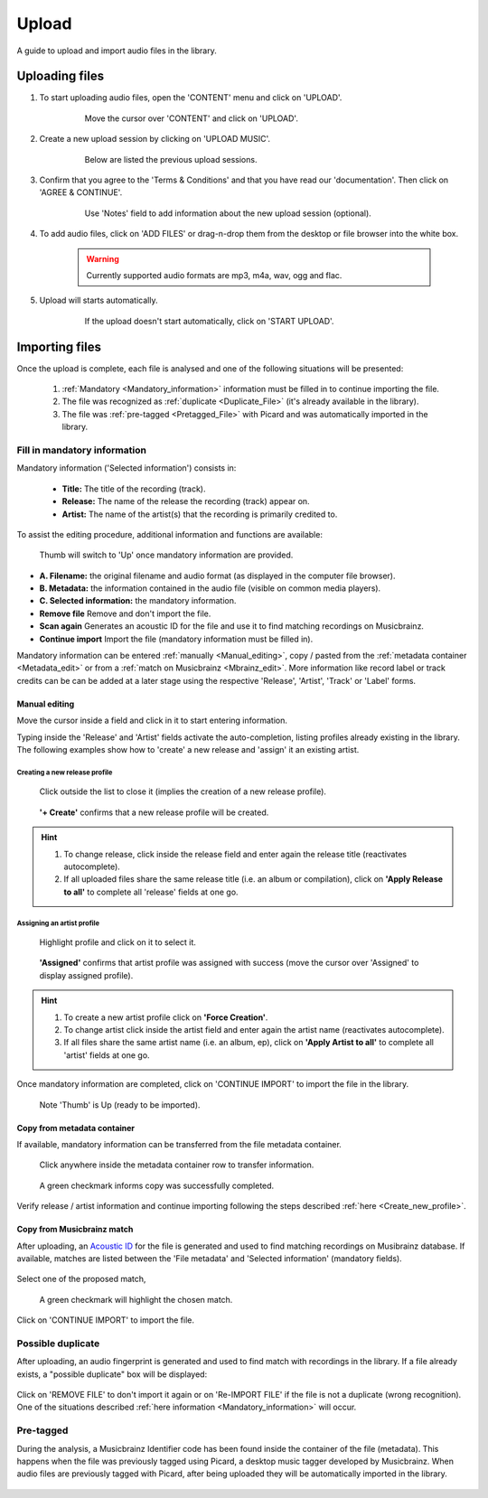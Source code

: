 Upload
=======

A guide to upload and import audio files in the library.

***************
Uploading files
***************

#. To start uploading audio files, open the 'CONTENT' menu and click on 'UPLOAD'.

    .. figure:: img/upload_001.png

        Move the cursor over 'CONTENT' and click on 'UPLOAD'.

#. Create a new upload session by clicking on 'UPLOAD MUSIC'.

    .. figure:: img/upload_002.png

        Below are listed the previous upload sessions.

#. Confirm that you agree to the 'Terms & Conditions' and that you have read our 'documentation'. Then click on 'AGREE & CONTINUE'.

    .. figure:: img/upload_003.png

        Use 'Notes' field to add information about the new upload session (optional).

#. To add audio files, click on 'ADD FILES' or drag-n-drop them from the desktop or file browser into the white box.

    .. warning::

        Currently supported audio formats are mp3, m4a, wav, ogg and flac.

    .. figure:: img/upload_004.png

#. Upload will starts automatically.

    .. figure:: img/upload_005.png

        If the upload doesn't start automatically, click on 'START UPLOAD'.

***************
Importing files
***************

Once the upload is complete, each file is analysed and one of the following situations will be presented:

    #. :ref:`Mandatory <Mandatory_information>` information must be filled in to continue importing the file.
    #. The file was recognized as :ref:`duplicate <Duplicate_File>` (it's already available in the library).
    #. The file was :ref:`pre-tagged <Pretagged_File>` with Picard and was automatically imported in the library.

.. _Mandatory_information:

Fill in mandatory information
-----------------------------

Mandatory information ('Selected information') consists in:

 * **Title:** The title of the recording (track).
 * **Release:** The name of the release the recording (track) appear on.
 * **Artist:** The name of the artist(s) that the recording is primarily credited to.

To assist the editing procedure, additional information and functions are available:

.. figure:: img/import_001.png

    Thumb will switch to 'Up' once mandatory information are provided.

* **A. Filename:** the original filename and audio format (as displayed in the computer file browser).
* **B. Metadata:** the information contained in the audio file (visible on common media players).
* **C. Selected information:** the mandatory information.
* **Remove file** Remove and don't import the file.
* **Scan again** Generates an acoustic ID for the file and use it to find matching recordings on Musicbrainz.
* **Continue import** Import the file (mandatory information must be filled in).

Mandatory information can be entered :ref:`manually <Manual_editing>`, copy / pasted from the :ref:`metadata container <Metadata_edit>` or from a :ref:`match on Musicbrainz <Mbrainz_edit>`.
More information like record label or track credits can be can be added at a later stage using the respective 'Release', 'Artist', 'Track' or 'Label' forms.

.. _Manual_editing:

Manual editing
^^^^^^^^^^^^^^
Move the cursor inside a field and click in it to start entering information.

Typing inside the 'Release' and 'Artist' fields activate the auto-completion, listing profiles already existing in the library.
The following examples show how to 'create' a new release and 'assign' it an existing artist.

.. _Create_new_profile:

Creating a new release profile
""""""""""""""""""""""""""""""

.. figure:: img/import_mn_001.png

    Click outside the list to close it (implies the creation of a new release profile).

.. figure:: img/import_mn_002.png

    **'+ Create'** confirms that a new release profile will be created.

.. hint::

    #. To change release, click inside the release field and enter again the release title (reactivates autocomplete).
    #. If all uploaded files share the same release title (i.e. an album or compilation), click on **'Apply Release to all'** to complete all 'release' fields at one go.

.. _Assign_to_profile:

Assigning an artist profile
""""""""""""""""""""""""""""

.. figure:: img/import_mn_003.png

    Highlight profile and click on it to select it.

.. figure:: img/import_mn_004.png

    **'Assigned'** confirms that artist profile was assigned with success (move the cursor over 'Assigned' to display assigned profile).

.. hint::

    #. To create a new artist profile click on **'Force Creation'**.
    #. To change artist click inside the artist field and enter again the artist name (reactivates autocomplete).
    #. If all files share the same artist name (i.e. an album, ep), click on **'Apply Artist to all'** to complete all 'artist' fields at one go.

Once mandatory information are completed, click on 'CONTINUE IMPORT' to import the file in the library.

.. figure:: img/import_mn_005.png

    Note 'Thumb' is Up (ready to be imported).

.. _Metadata_edit:

Copy from metadata container
^^^^^^^^^^^^^^^^^^^^^^^^^^^^

If available, mandatory information can be transferred from the file metadata container.

.. figure:: img/import_mt_001.png

    Click anywhere inside the metadata container row to transfer information.

.. figure:: img/import_mt_002.png

    A green checkmark informs copy was successfully completed.

Verify release / artist information and continue importing following the steps described :ref:`here <Create_new_profile>`.

.. _Mbrainz_edit:

Copy from Musicbrainz match
^^^^^^^^^^^^^^^^^^^^^^^^^^^

After uploading, an `Acoustic ID <https://acoustid.org/>`_ for the file is generated and used to find matching recordings on Musibrainz database.
If available, matches are listed between the 'File metadata' and 'Selected information' (mandatory fields).

.. figure:: img/import_mb_001.png

Select one of the proposed match,

.. figure:: img/import_mb_002.png

    A green checkmark will highlight the chosen match.

Click on 'CONTINUE IMPORT' to import the file.

.. figure:: img/import_mb_003.png

.. _Duplicate_File:

Possible duplicate
--------------------

After uploading, an audio fingerprint is generated and used to find match with recordings in the library.
If a file already exists, a "possible duplicate" box will be displayed:

.. figure:: img/import_dp_001.png

Click on 'REMOVE FILE' to don't import it again or on 'Re-IMPORT FILE' if the file is not a duplicate (wrong recognition).
One of the situations described :ref:`here information <Mandatory_information>` will occur.

.. _Pretagged_File:

Pre-tagged
--------------------

During the analysis, a Musicbrainz Identifier code has been found inside the container of the file (metadata).
This happens when the file was previously tagged using Picard, a desktop music tagger developed by Musicbrainz.
When audio files are previously tagged with Picard, after being uploaded they will be automatically imported in the library.

.. figure:: img/import_pt_001.png

.. figure:: img/import_pt_002.png
